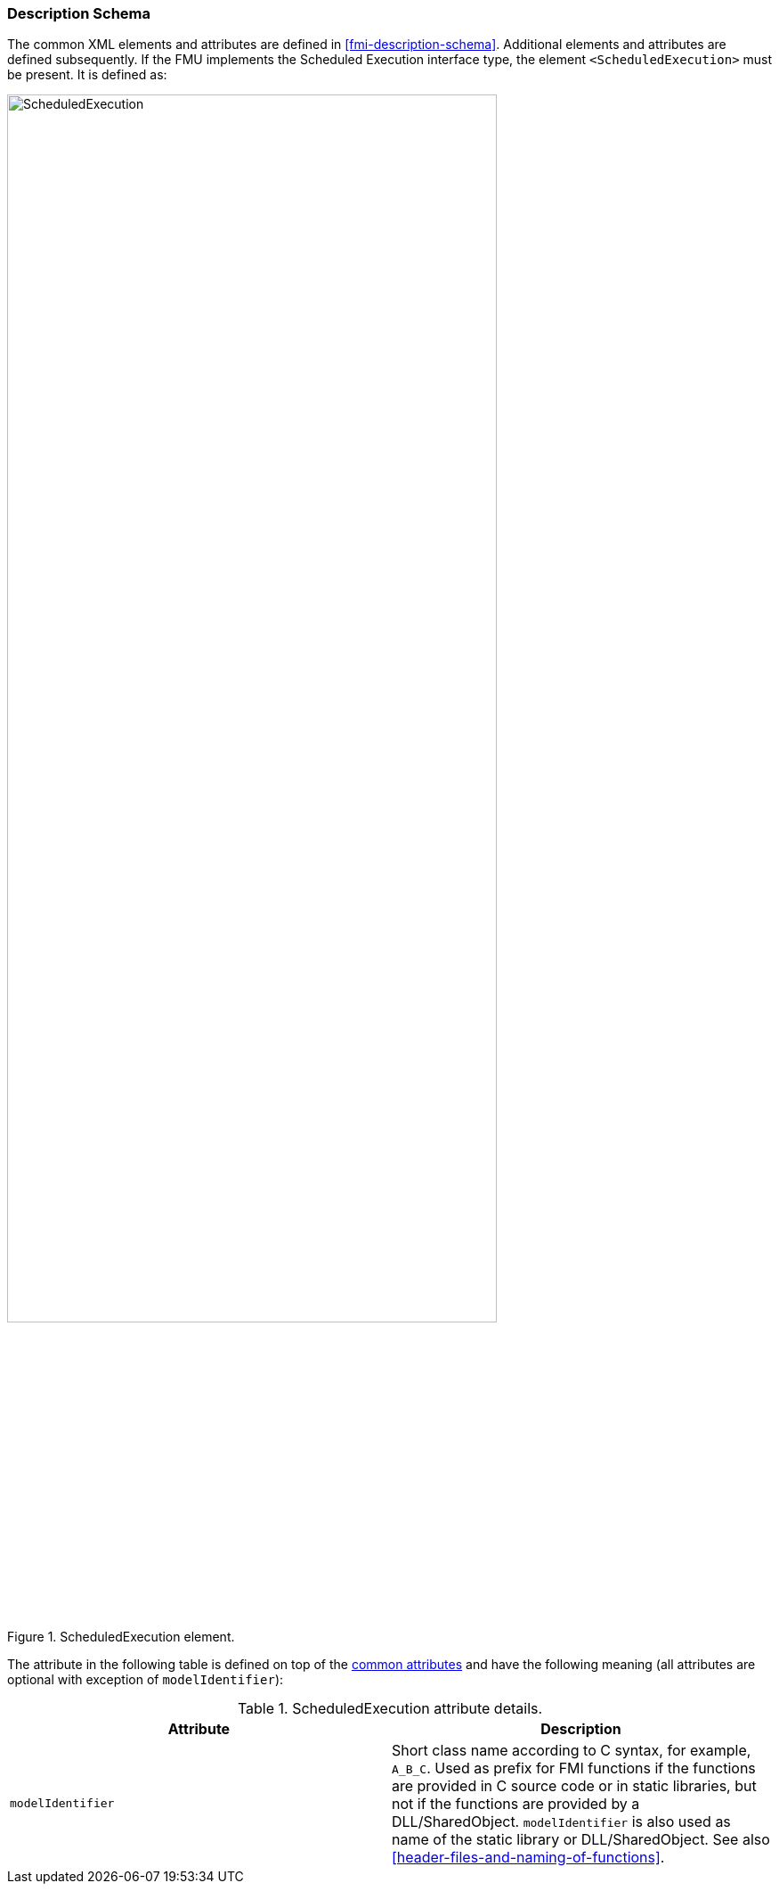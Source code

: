 === Description Schema [[scheduled-execution-schema]]

The common XML elements and attributes are defined in <<fmi-description-schema>>.
Additional elements and attributes are defined subsequently.
If the FMU implements the Scheduled Execution interface type, the element `<ScheduledExecution>` must be present.
It is defined as:

.ScheduledExecution element.
[[figure-schema-ScheduledExecution]]
image::images/schema/ScheduledExecution.png[width=80%, align="center"]

The attribute in the following table is defined on top of the <<common-capability-flags, common attributes>> and have the following meaning (all attributes are optional with exception of `modelIdentifier`):

.ScheduledExecution attribute details.
[[table-ScheduledExecution-details]]
[cols="1,1",options="header"]
|====
|Attribute
|Description

|`modelIdentifier`
|Short class name according to C syntax, for example, `A_B_C`.
Used as prefix for FMI functions if the functions are provided in C source code or in static libraries, but not if the functions are provided by a DLL/SharedObject.
`modelIdentifier` is also used as name of the static library or DLL/SharedObject.
See also <<header-files-and-naming-of-functions>>.

|====

// TODO add example
